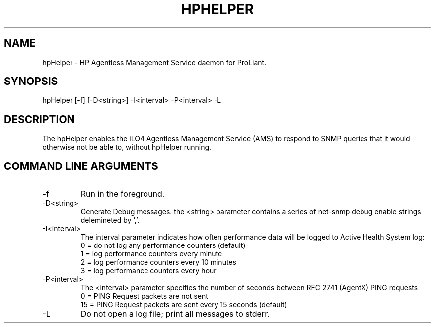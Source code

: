 .\" /**************************************************************************
.\"    Copyright 2011 Hewlett-Packard Development Company, L.P.
.\" ***************************************************************************/
.TH HPHELPER 1m "March 1 2011"
.UC 4
.SH NAME
hpHelper - HP Agentless Management Service daemon for ProLiant.
.SH SYNOPSIS
hpHelper [-f] [-D<string>] -I<interval> -P<interval> -L
.SH DESCRIPTION
The hpHelper enables the iLO4 Agentless Management Service (AMS) to respond to
SNMP queries that it would otherwise not be able to, without hpHelper running.
.SH COMMAND LINE ARGUMENTS
.IP "-f"
Run in the foreground.  
.IP "-D<string>"
Generate Debug messages.  the <string> parameter contains a series of net-snmp debug enable strings delemineted by ','.
.IP "-I<interval>"
The interval parameter indicates how often performance data will be logged to Active Health System log:
.PD 0
.IP
0 = do not log any performance counters (default)
.IP
1 = log performance counters every minute
.IP
2 = log performance counters every 10 minutes
.IP 
3 = log performance counters every hour
.IP "-P<interval>"
The <interval> parameter specifies the number of seconds between RFC 2741 (AgentX) PING requests
.PD 0
.IP
0 = PING Request packets are not sent
.IP
15 = PING Request packets are sent every 15 seconds (default)
.IP "-L"
Do not open a log file; print all messages to stderr.
.PD 1

